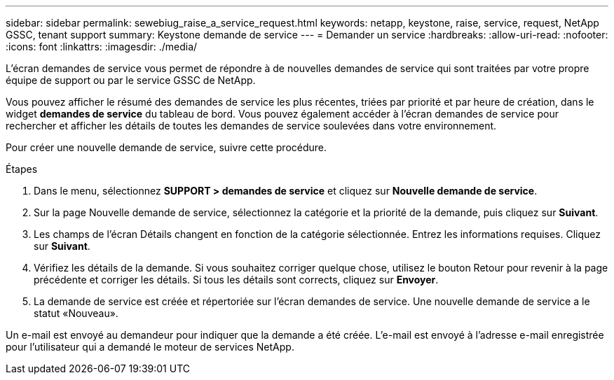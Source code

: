 ---
sidebar: sidebar 
permalink: sewebiug_raise_a_service_request.html 
keywords: netapp, keystone, raise, service, request, NetApp GSSC, tenant support 
summary: Keystone demande de service 
---
= Demander un service
:hardbreaks:
:allow-uri-read: 
:nofooter: 
:icons: font
:linkattrs: 
:imagesdir: ./media/


[role="lead"]
L'écran demandes de service vous permet de répondre à de nouvelles demandes de service qui sont traitées par votre propre équipe de support ou par le service GSSC de NetApp.

Vous pouvez afficher le résumé des demandes de service les plus récentes, triées par priorité et par heure de création, dans le widget *demandes de service* du tableau de bord. Vous pouvez également accéder à l'écran demandes de service pour rechercher et afficher les détails de toutes les demandes de service soulevées dans votre environnement.

Pour créer une nouvelle demande de service, suivre cette procédure.

.Étapes
. Dans le menu, sélectionnez *SUPPORT > demandes de service* et cliquez sur *Nouvelle demande de service*.
. Sur la page Nouvelle demande de service, sélectionnez la catégorie et la priorité de la demande, puis cliquez sur *Suivant*.
. Les champs de l'écran Détails changent en fonction de la catégorie sélectionnée. Entrez les informations requises. Cliquez sur *Suivant*.
. Vérifiez les détails de la demande. Si vous souhaitez corriger quelque chose, utilisez le bouton Retour pour revenir à la page précédente et corriger les détails. Si tous les détails sont corrects, cliquez sur *Envoyer*.
. La demande de service est créée et répertoriée sur l'écran demandes de service. Une nouvelle demande de service a le statut «Nouveau».


Un e-mail est envoyé au demandeur pour indiquer que la demande a été créée. L'e-mail est envoyé à l'adresse e-mail enregistrée pour l'utilisateur qui a demandé le moteur de services NetApp.
